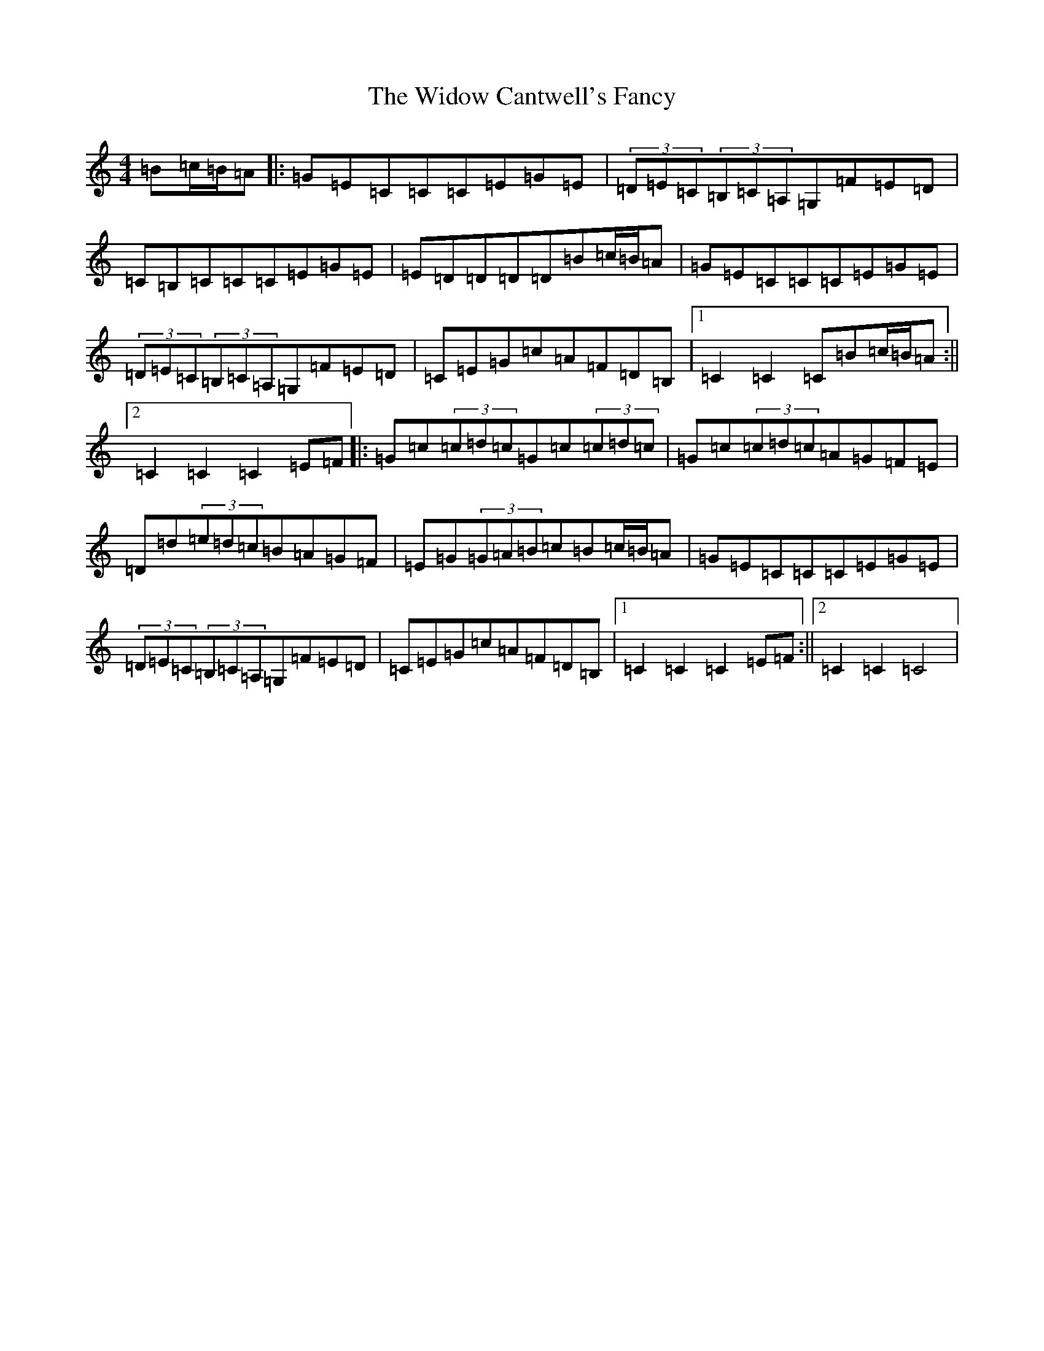 X: 22490
T: Widow Cantwell's Fancy, The
S: https://thesession.org/tunes/8526#setting8526
Z: G Major
R: hornpipe
M: 4/4
L: 1/8
K: C Major
=B=c/2=B/2=A|:=G=E=C=C=C=E=G=E|(3=D=E=C(3=B,=C=A,=G,=F=E=D|=C=B,=C=C=C=E=G=E|=E=D=D=D=D=B=c/2=B/2=A|=G=E=C=C=C=E=G=E|(3=D=E=C(3=B,=C=A,=G,=F=E=D|=C=E=G=c=A=F=D=B,|1=C2=C2=C=B=c/2=B/2=A:||2=C2=C2=C2=E=F|:=G=c(3=c=d=c=G=c(3=c=d=c|=G=c(3=c=d=c=A=G=F=E|=D=d(3=e=d=c=B=A=G=F|=E=G(3=G=A=B=c=B=c/2=B/2=A|=G=E=C=C=C=E=G=E|(3=D=E=C(3=B,=C=A,=G,=F=E=D|=C=E=G=c=A=F=D=B,|1=C2=C2=C2=E=F:||2=C2=C2=C4|